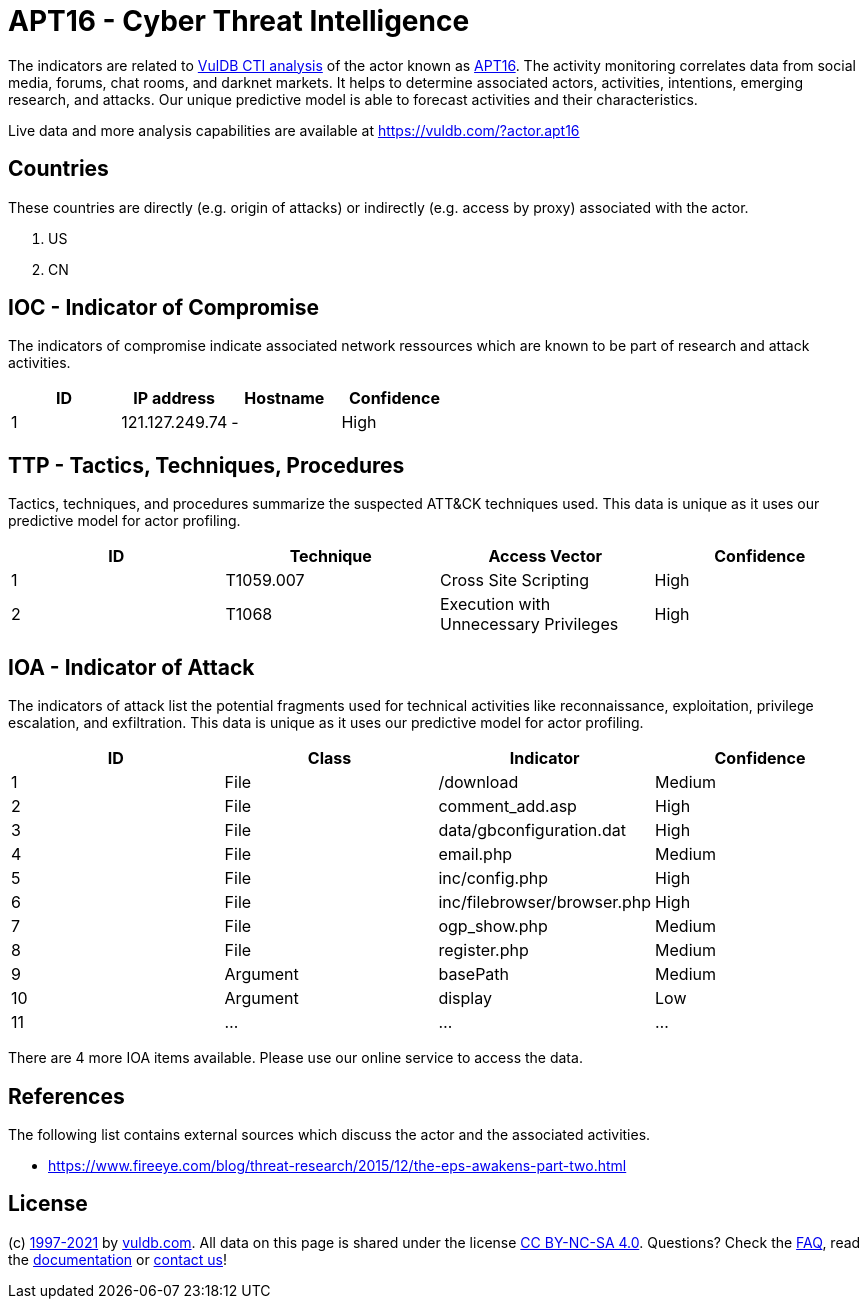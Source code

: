 = APT16 - Cyber Threat Intelligence

The indicators are related to https://vuldb.com/?doc.cti[VulDB CTI analysis] of the actor known as https://vuldb.com/?actor.apt16[APT16]. The activity monitoring correlates data from social media, forums, chat rooms, and darknet markets. It helps to determine associated actors, activities, intentions, emerging research, and attacks. Our unique predictive model is able to forecast activities and their characteristics.

Live data and more analysis capabilities are available at https://vuldb.com/?actor.apt16

== Countries

These countries are directly (e.g. origin of attacks) or indirectly (e.g. access by proxy) associated with the actor.

. US
. CN

== IOC - Indicator of Compromise

The indicators of compromise indicate associated network ressources which are known to be part of research and attack activities.

[options="header"]
|========================================
|ID|IP address|Hostname|Confidence
|1|121.127.249.74|-|High
|========================================

== TTP - Tactics, Techniques, Procedures

Tactics, techniques, and procedures summarize the suspected ATT&CK techniques used. This data is unique as it uses our predictive model for actor profiling.

[options="header"]
|========================================
|ID|Technique|Access Vector|Confidence
|1|T1059.007|Cross Site Scripting|High
|2|T1068|Execution with Unnecessary Privileges|High
|========================================

== IOA - Indicator of Attack

The indicators of attack list the potential fragments used for technical activities like reconnaissance, exploitation, privilege escalation, and exfiltration. This data is unique as it uses our predictive model for actor profiling.

[options="header"]
|========================================
|ID|Class|Indicator|Confidence
|1|File|/download|Medium
|2|File|comment_add.asp|High
|3|File|data/gbconfiguration.dat|High
|4|File|email.php|Medium
|5|File|inc/config.php|High
|6|File|inc/filebrowser/browser.php|High
|7|File|ogp_show.php|Medium
|8|File|register.php|Medium
|9|Argument|basePath|Medium
|10|Argument|display|Low
|11|...|...|...
|========================================

There are 4 more IOA items available. Please use our online service to access the data.

== References

The following list contains external sources which discuss the actor and the associated activities.

* https://www.fireeye.com/blog/threat-research/2015/12/the-eps-awakens-part-two.html

== License

(c) https://vuldb.com/?doc.changelog[1997-2021] by https://vuldb.com/?doc.about[vuldb.com]. All data on this page is shared under the license https://creativecommons.org/licenses/by-nc-sa/4.0/[CC BY-NC-SA 4.0]. Questions? Check the https://vuldb.com/?doc.faq[FAQ], read the https://vuldb.com/?doc[documentation] or https://vuldb.com/?contact[contact us]!
